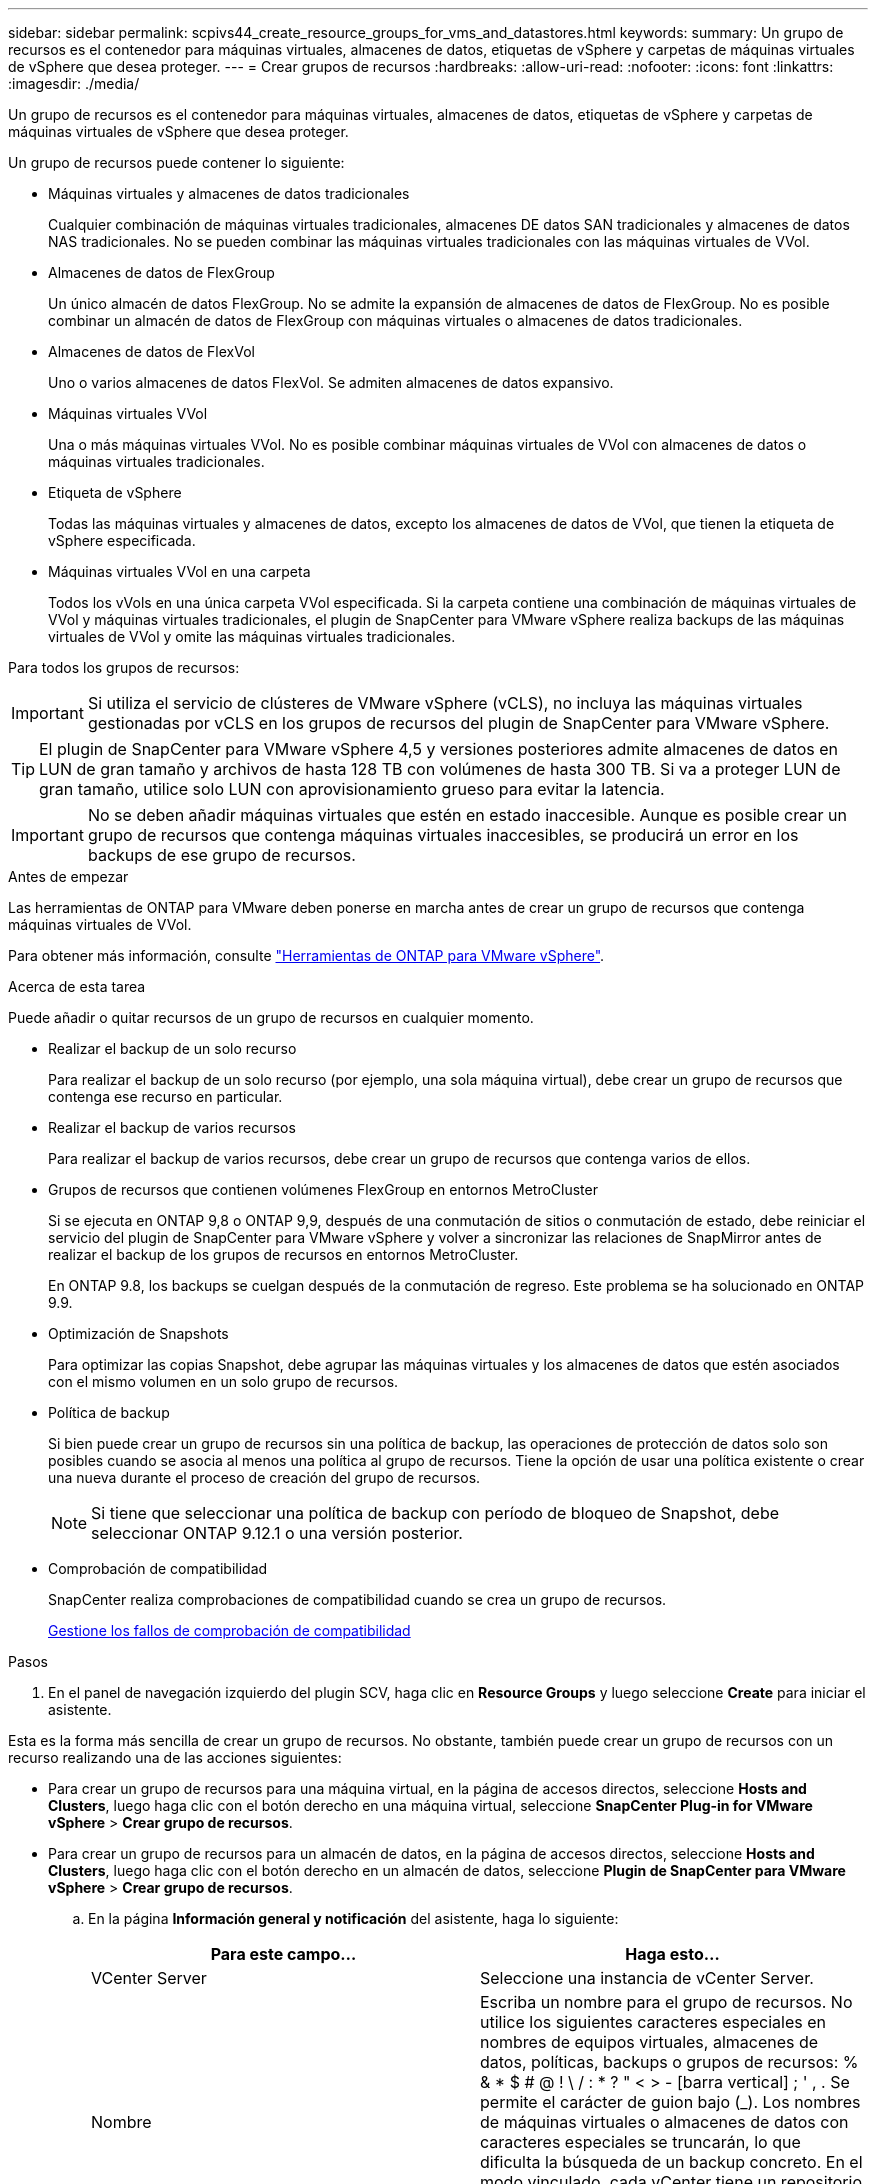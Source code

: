 ---
sidebar: sidebar 
permalink: scpivs44_create_resource_groups_for_vms_and_datastores.html 
keywords:  
summary: Un grupo de recursos es el contenedor para máquinas virtuales, almacenes de datos, etiquetas de vSphere y carpetas de máquinas virtuales de vSphere que desea proteger. 
---
= Crear grupos de recursos
:hardbreaks:
:allow-uri-read: 
:nofooter: 
:icons: font
:linkattrs: 
:imagesdir: ./media/


[role="lead"]
Un grupo de recursos es el contenedor para máquinas virtuales, almacenes de datos, etiquetas de vSphere y carpetas de máquinas virtuales de vSphere que desea proteger.

Un grupo de recursos puede contener lo siguiente:

* Máquinas virtuales y almacenes de datos tradicionales
+
Cualquier combinación de máquinas virtuales tradicionales, almacenes DE datos SAN tradicionales y almacenes de datos NAS tradicionales. No se pueden combinar las máquinas virtuales tradicionales con las máquinas virtuales de VVol.

* Almacenes de datos de FlexGroup
+
Un único almacén de datos FlexGroup. No se admite la expansión de almacenes de datos de FlexGroup. No es posible combinar un almacén de datos de FlexGroup con máquinas virtuales o almacenes de datos tradicionales.

* Almacenes de datos de FlexVol
+
Uno o varios almacenes de datos FlexVol. Se admiten almacenes de datos expansivo.

* Máquinas virtuales VVol
+
Una o más máquinas virtuales VVol. No es posible combinar máquinas virtuales de VVol con almacenes de datos o máquinas virtuales tradicionales.

* Etiqueta de vSphere
+
Todas las máquinas virtuales y almacenes de datos, excepto los almacenes de datos de VVol, que tienen la etiqueta de vSphere especificada.

* Máquinas virtuales VVol en una carpeta
+
Todos los vVols en una única carpeta VVol especificada. Si la carpeta contiene una combinación de máquinas virtuales de VVol y máquinas virtuales tradicionales, el plugin de SnapCenter para VMware vSphere realiza backups de las máquinas virtuales de VVol y omite las máquinas virtuales tradicionales.



Para todos los grupos de recursos:


IMPORTANT: Si utiliza el servicio de clústeres de VMware vSphere (vCLS), no incluya las máquinas virtuales gestionadas por vCLS en los grupos de recursos del plugin de SnapCenter para VMware vSphere.


TIP: El plugin de SnapCenter para VMware vSphere 4,5 y versiones posteriores admite almacenes de datos en LUN de gran tamaño y archivos de hasta 128 TB con volúmenes de hasta 300 TB. Si va a proteger LUN de gran tamaño, utilice solo LUN con aprovisionamiento grueso para evitar la latencia.


IMPORTANT: No se deben añadir máquinas virtuales que estén en estado inaccesible. Aunque es posible crear un grupo de recursos que contenga máquinas virtuales inaccesibles, se producirá un error en los backups de ese grupo de recursos.

.Antes de empezar
Las herramientas de ONTAP para VMware deben ponerse en marcha antes de crear un grupo de recursos que contenga máquinas virtuales de VVol.

Para obtener más información, consulte https://docs.netapp.com/us-en/ontap-tools-vmware-vsphere/index.html["Herramientas de ONTAP para VMware vSphere"^].

.Acerca de esta tarea
Puede añadir o quitar recursos de un grupo de recursos en cualquier momento.

* Realizar el backup de un solo recurso
+
Para realizar el backup de un solo recurso (por ejemplo, una sola máquina virtual), debe crear un grupo de recursos que contenga ese recurso en particular.

* Realizar el backup de varios recursos
+
Para realizar el backup de varios recursos, debe crear un grupo de recursos que contenga varios de ellos.

* Grupos de recursos que contienen volúmenes FlexGroup en entornos MetroCluster
+
Si se ejecuta en ONTAP 9,8 o ONTAP 9,9, después de una conmutación de sitios o conmutación de estado, debe reiniciar el servicio del plugin de SnapCenter para VMware vSphere y volver a sincronizar las relaciones de SnapMirror antes de realizar el backup de los grupos de recursos en entornos MetroCluster.

+
En ONTAP 9.8, los backups se cuelgan después de la conmutación de regreso. Este problema se ha solucionado en ONTAP 9.9.

* Optimización de Snapshots
+
Para optimizar las copias Snapshot, debe agrupar las máquinas virtuales y los almacenes de datos que estén asociados con el mismo volumen en un solo grupo de recursos.

* Política de backup
+
Si bien puede crear un grupo de recursos sin una política de backup, las operaciones de protección de datos solo son posibles cuando se asocia al menos una política al grupo de recursos. Tiene la opción de usar una política existente o crear una nueva durante el proceso de creación del grupo de recursos.

+

NOTE: Si tiene que seleccionar una política de backup con período de bloqueo de Snapshot, debe seleccionar ONTAP 9.12.1 o una versión posterior.



* Comprobación de compatibilidad
+
SnapCenter realiza comprobaciones de compatibilidad cuando se crea un grupo de recursos.

+
<<Gestione los fallos de comprobación de compatibilidad>>



.Pasos
. En el panel de navegación izquierdo del plugin SCV, haga clic en *Resource Groups* y luego seleccione *Create* para iniciar el asistente.


Esta es la forma más sencilla de crear un grupo de recursos. No obstante, también puede crear un grupo de recursos con un recurso realizando una de las acciones siguientes:

* Para crear un grupo de recursos para una máquina virtual, en la página de accesos directos, seleccione *Hosts and Clusters*, luego haga clic con el botón derecho en una máquina virtual, seleccione *SnapCenter Plug-in for VMware vSphere* > *Crear grupo de recursos*.
* Para crear un grupo de recursos para un almacén de datos, en la página de accesos directos, seleccione *Hosts and Clusters*, luego haga clic con el botón derecho en un almacén de datos, seleccione *Plugin de SnapCenter para VMware vSphere* > *Crear grupo de recursos*.
+
.. En la página *Información general y notificación* del asistente, haga lo siguiente:
+
|===
| Para este campo… | Haga esto… 


| VCenter Server | Seleccione una instancia de vCenter Server. 


| Nombre | Escriba un nombre para el grupo de recursos. No utilice los siguientes caracteres especiales en nombres de equipos virtuales, almacenes de datos, políticas, backups o grupos de recursos: % & * $ # @ ! \ / : * ? " < > - [barra vertical] ; ' , . Se permite el carácter de guion bajo (_). Los nombres de máquinas virtuales o almacenes de datos con caracteres especiales se truncarán, lo que dificulta la búsqueda de un backup concreto. En el modo vinculado, cada vCenter tiene un repositorio del plugin de SnapCenter para VMware vSphere separado. Por lo tanto, se pueden usar nombres duplicados en vCenter. 


| Descripción | Especifique una descripción del grupo de recursos. 


| Notificación | Seleccione cuándo desea recibir notificaciones acerca de las operaciones en este grupo de recursos: Error o advertencias: Enviar notificación solo para errores y advertencias errores: Enviar notificación solo siempre para errores: Enviar notificación para todos los tipos de mensajes nunca: No enviar notificación 


| Enviar correo electrónico desde | Especifique la dirección de correo electrónico desde la que desee enviar la notificación. 


| Envíe un correo electrónico a. | Especifique la dirección de correo electrónico de la persona a la que quiera enviar la notificación. En el caso de que haya varios destinatarios, utilice comas para separar las direcciones de correo electrónico. 


| Asunto del correo electrónico | Especifique el asunto para los correos electrónicos de notificación. 


| Nombre de snapshot más reciente  a| 
Si desea que el sufijo “_recent” se agregue a la última instantánea, marque esta casilla. El sufijo “_Recent” reemplaza la fecha y la Marca de hora.


NOTE: A. `_recent` el backup se crea para cada política que se asocia a un grupo de recursos. Por lo tanto, un grupo de recursos con varias políticas tendrá múltiples `_recent` completos. No cambie el nombre manualmente `_recent` completos.



| Formato de instantánea personalizado  a| 
Si desea usar un formato personalizado para los nombres de Snapshot, marque esta casilla e introduzca el formato del nombre.

*** De forma predeterminada, esta función está deshabilitada.
*** Los nombres de Snapshot predeterminados usan el formato `<ResourceGroup>_<Date-TimeStamp>`
Sin embargo, puede especificar un formato personalizado mediante las variables $ResourceGroup, $Policy, $hostname, $ScheduleType y $CustomText. Utilice la lista desplegable del campo de nombre personalizado para seleccionar las variables que desea utilizar y el orden en el que se utilizan.
Si selecciona $CustomText, el formato del nombre es `<CustomName>_<Date-TimeStamp>`. Introduzca el texto personalizado en el cuadro adicional que se proporciona.
[NOTA]:
Si también selecciona el sufijo «_recent», debe asegurarse de que los nombres de Snapshot personalizados sean únicos en el almacén de datos, por lo tanto, debe añadir las variables $ResourceGroup y $Policy al nombre.
*** Caracteres especiales para caracteres especiales en nombres, siga las mismas directrices que se indican para el campo Nombre.


|===
.. En la página *Recursos*, haga lo siguiente:
+
|===
| Para este campo… | Haga esto… 


| Ámbito | Seleccione el tipo de recurso que desea proteger:
* Almacenes de datos (todas las máquinas virtuales tradicionales en uno o más almacenes de datos especificados). No se puede seleccionar un almacén de datos de VVol.
* Máquinas virtuales (máquinas virtuales VVol o máquinas virtuales individuales; en el campo, debe navegar hasta el almacén de datos que contiene las máquinas virtuales o VVol).
No es posible seleccionar máquinas virtuales individuales en un almacén de datos de FlexGroup.
* Etiquetas
La protección de almacenes de datos basada en etiquetas solo se admite para almacenes de datos NFS y VMFS, así como para máquinas virtuales y máquinas virtuales VVol.
* Carpeta VM (todas las VM VVol en una carpeta especificada; en el campo emergente debe navegar al centro de datos en el que se encuentra la carpeta) 


| Centro de datos | Desplácese hasta las máquinas virtuales o los almacenes de datos o la carpeta que desea añadir.
Los nombres de máquinas virtuales y almacenes de datos de un grupo de recursos deben ser únicos. 


| Entidades disponibles | Seleccione los recursos que desea proteger y, a continuación, haga clic en *>* para mover las selecciones a la lista Selected Entities. 
|===
+
Al hacer clic en *Siguiente*, el sistema comprueba primero que SnapCenter gestiona y es compatible con el almacenamiento en el que se encuentran los recursos seleccionados.

+
Si aparece el mensaje `Selected <resource-name> is not SnapCenter compatible` , significa que el recurso seleccionado no es compatible con SnapCenter.

+
Para excluir globalmente uno o varios almacenes de datos de los backups, debe especificar los nombres de almacén de datos en `global.ds.exclusion.pattern` la propiedad en `scbr.override` el archivo de configuración. Consulte link:scpivs44_properties_you_can_override.html["Propiedades que se pueden anular"].

.. En la página *Spanning disks*, seleccione una opción para máquinas virtuales con varios VMDK en varios almacenes de datos:
+
*** Always exclude all spanning datastores (este es el comportamiento predeterminado para los almacenes de datos).
*** Always include all spanning datastores (este es el comportamiento predeterminados para las máquinas virtuales).
*** Seleccione manualmente los almacenes de datos de expansión que se incluirán
+
Las máquinas virtuales por expansión no son compatibles con los almacenes de datos FlexGroup y VVol.



.. En la página *Policies*, seleccione o cree una o más políticas de copia de seguridad, como se muestra en la siguiente tabla:
+
|===
| Para usar… | Haga esto… 


| Una política existente | Seleccione una o más políticas de la lista. 


| Una política nueva  a| 
... Seleccione *Crear*.
... Complete el asistente New Backup Policy para volver al asistente Create Resource Group.


|===
+
En Linked Mode, la lista incluye políticas en todas las instancias de vCenter vinculadas. Debe seleccionar una política que esté en la misma instancia de vCenter que el grupo de recursos.

.. En la página *programaciones*, configure el programa de copia de seguridad para cada directiva seleccionada.
+
image:scpivs44_image18.png["Crear grupo de recursos"]

+
En el campo Hora de inicio, introduzca una fecha y hora distintas a cero. La fecha debe tener el formato `day/month/year`.

+
Cuando selecciona un número de días en cada campo, las copias de seguridad se realizan el día 1 del mes y, a continuación, en cada intervalo especificado. Por ejemplo, si selecciona la opción *cada 2 días*, las copias de seguridad se realizan en el día 1, 3, 5, 7, etc. a lo largo del mes, independientemente de si la fecha de inicio es par o impar.

+
Debe rellenar todos los campos. El plugin de SnapCenter para VMware vSphere crea programaciones en la zona horaria en la que se implementa el plugin de SnapCenter para VMware vSphere. Puede modificar la zona horaria mediante la interfaz gráfica de usuario del plugin de SnapCenter para VMware vSphere.

+
link:scpivs44_modify_the_time_zones.html["Modifique las zonas horarias para los backups"].

.. Revise el resumen y, a continuación, haga clic en *Finalizar*.
+
Antes de hacer clic en *Finalizar*, puede volver a cualquier página del asistente y cambiar la información.

+
Después de hacer clic en *Finalizar*, el nuevo grupo de recursos se agrega a la lista de grupos de recursos.

+

NOTE: Si la operación de inactividad falla para alguna de las máquinas virtuales del backup, el backup se Marca como no coherente con la máquina virtual aunque la política seleccionada tenga seleccionada la consistencia de la máquina virtual. En este caso, es posible que algunas de las máquinas virtuales se hayan inactivo correctamente.







== Gestione los fallos de comprobación de compatibilidad

SnapCenter realiza comprobaciones de compatibilidad cuando se intenta crear un grupo de recursos.

Estos pueden ser los motivos de la incompatibilidad:

* Los VMDK están en un almacenamiento no compatible; por ejemplo, en un sistema ONTAP que funciona en modo 7-Mode o en un dispositivo distinto de ONTAP.
* Un almacén de datos se encuentra en un almacenamiento de NetApp que funciona con Clustered Data ONTAP 8.2.1 o una versión anterior.
+
SnapCenter versión 4.x es compatible con ONTAP 8.3.1 y versiones posteriores.

+
El plugin de SnapCenter para VMware vSphere no realiza comprobaciones de compatibilidad para todas las versiones de ONTAP; solamente para las versiones 8.2.1 y anteriores de ONTAP. Por lo tanto, consulte siempre https://imt.netapp.com/matrix/imt.jsp?components=121034;&solution=1517&isHWU&src=IMT["Herramienta de matriz de interoperabilidad de NetApp (IMT)"^] la información más reciente sobre el soporte de SnapCenter.

* Un dispositivo PCI compartido está conectado a una máquina virtual.
* La dirección IP preferida no está configurada en SnapCenter.
* No añadió la dirección IP de gestión de la máquina virtual de almacenamiento (SVM) a SnapCenter.
* El equipo virtual de almacenamiento no está inactivo.


Para corregir un error de compatibilidad, realice lo siguiente:

. Asegúrese de que la máquina virtual de almacenamiento esté en funcionamiento.
. Compruebe que el sistema de almacenamiento donde están ubicadas las máquinas virtuales se haya añadido al inventario del plugin de SnapCenter para VMware vSphere.
. Asegúrese de que la máquina virtual de almacenamiento se haya añadido a SnapCenter. Use la opción Add Storage system en la interfaz gráfica de usuario del cliente de VMware vSphere.
. Si hay máquinas virtuales en expansión con VMDK tanto en almacenes de datos de NetApp como en almacenes de datos de terceros, mueva los VMDK a almacenes de datos de NetApp.

